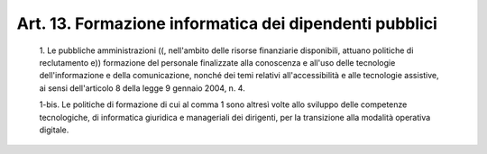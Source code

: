 Art. 13.  Formazione informatica dei dipendenti pubblici 
^^^^^^^^^^^^^^^^^^^^^^^^^^^^^^^^^^^^^^^^^^^^^^^^^^^^^^^^^


  1\. Le  pubbliche  amministrazioni  ((,  nell'ambito  delle  risorse finanziarie  disponibili,  attuano  politiche  di  reclutamento   e)) formazione del personale finalizzate alla conoscenza e all'uso  delle tecnologie dell'informazione e della comunicazione, nonché dei  temi relativi all'accessibilità e alle  tecnologie  assistive,  ai  sensi dell'articolo 8 della legge 9 gennaio 2004, n. 4. 

  1-bis\. Le politiche di formazione di cui al comma 1  sono  altresì volte allo sviluppo delle  competenze  tecnologiche,  di  informatica giuridica e  manageriali  dei  dirigenti,  per  la  transizione  alla modalità operativa digitale. 
